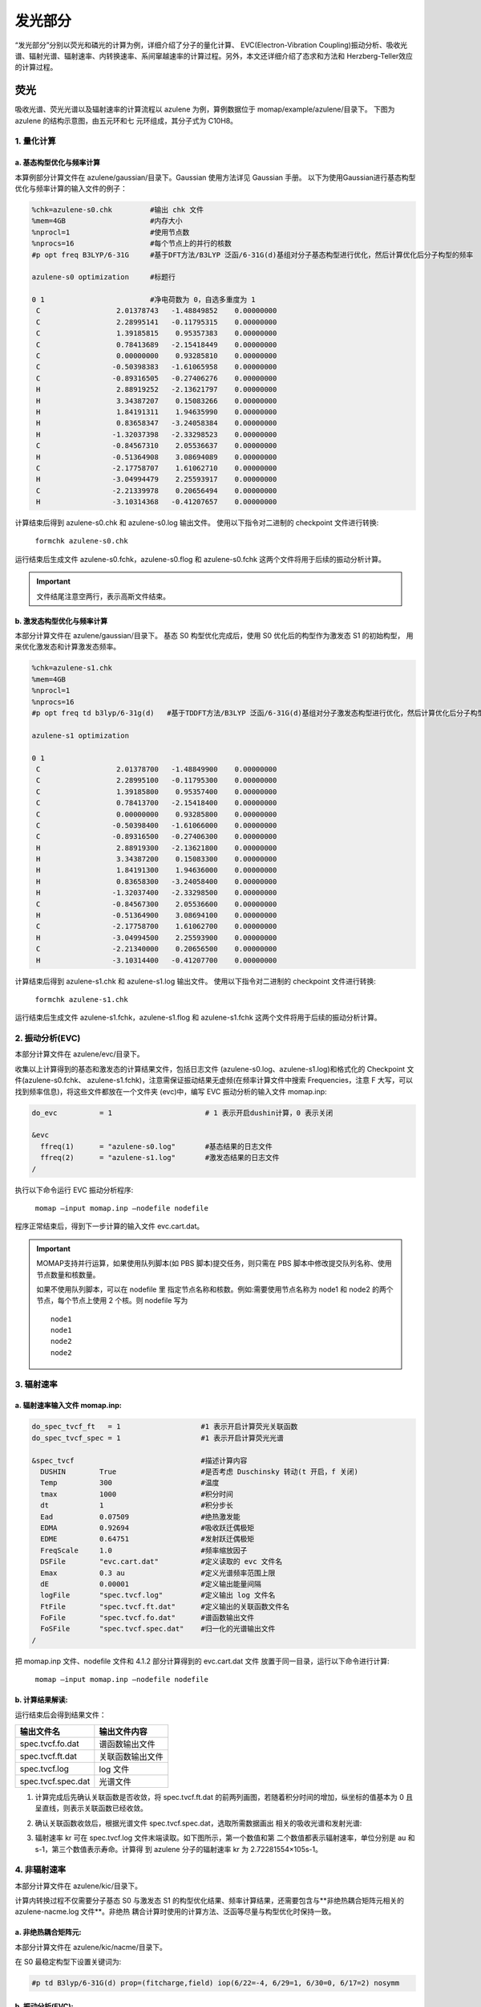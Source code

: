 
发光部分
*******

“发光部分”分别以荧光和磷光的计算为例，详细介绍了分子的量化计算、 EVC(Electron-Vibration Coupling)振动分析、吸收光谱、辐射光谱、辐射速率、内转换速率、系间窜越速率的计算过程。另外，本文还详细介绍了态求和方法和 Herzberg-Teller效应的计算过程。
 

荧光
======
吸收光谱、荧光光谱以及辐射速率的计算流程以 azulene 为例，算例数据位于 momap/example/azulene/目录下。
下图为 azulene 的结构示意图，由五元环和七 元环组成，其分子式为 C10H8。


.. image:: ./img/azulene.png


1. 量化计算
-----------


a. 基态构型优化与频率计算
++++++++++++++++++++++


本算例部分计算文件在 azulene/gaussian/目录下。Gaussian 使用方法详见 Gaussian 手册。
以下为使用Gaussian进行基态构型优化与频率计算的输入文件的例子：

.. code-block:: bash

	%chk=azulene-s0.chk         #输出 chk 文件
	%mem=4GB                    #内存大小
	%nprocl=1                   #使用节点数
	%nprocs=16                  #每个节点上的并行的核数
	#p opt freq B3LYP/6-31G     #基于DFT方法/B3LYP 泛函/6-31G(d)基组对分子基态构型进行优化，然后计算优化后分子构型的频率

	azulene-s0 optimization	    #标题行

	0 1                         #净电荷数为 0，自选多重度为 1
	 C                  2.01378743   -1.48849852    0.00000000
	 C                  2.28995141   -0.11795315    0.00000000
	 C                  1.39185815    0.95357383    0.00000000
	 C                  0.78413689   -2.15418449    0.00000000
	 C                  0.00000000    0.93285810    0.00000000
	 C                 -0.50398383   -1.61065958    0.00000000
	 C                 -0.89316505   -0.27406276    0.00000000
	 H                  2.88919252   -2.13621797    0.00000000
	 H                  3.34387207    0.15083266    0.00000000
	 H                  1.84191311    1.94635990    0.00000000
	 H                  0.83658347   -3.24058384    0.00000000
	 H                 -1.32037398   -2.33298523    0.00000000
	 C                 -0.84567310    2.05536637    0.00000000
	 H                 -0.51364908    3.08694089    0.00000000
	 C                 -2.17758707    1.61062710    0.00000000
	 H                 -3.04994479    2.25593917    0.00000000
	 C                 -2.21339978    0.20656494    0.00000000
	 H                 -3.10314368   -0.41207657    0.00000000



计算结束后得到 azulene-s0.chk 和 azulene-s0.log 输出文件。
使用以下指令对二进制的 checkpoint 文件进行转换: 

	``formchk azulene-s0.chk``

运行结束后生成文件 azulene-s0.fchk，azulene-s0.flog 和 azulene-s0.fchk 这两个文件将用于后续的振动分析计算。


.. seealso ::

	获取Gaussian输出文件中的查找相应数据，请参考附录 appendix_ 部分.


.. important ::

   	文件结尾注意空两行，表示高斯文件结束。



b. 激发态构型优化与频率计算
+++++++++++++++++++++++++

本部分计算文件在 azulene/gaussian/目录下。
基态 S0 构型优化完成后，使用 S0 优化后的构型作为激发态 S1 的初始构型， 用来优化激发态和计算激发态频率。


.. code-block:: bash

	%chk=azulene-s1.chk
	%mem=4GB
	%nprocl=1
	%nprocs=16
	#p opt freq td b3lyp/6-31g(d)	#基于TDDFT方法/B3LYP 泛函/6-31G(d)基组对分子激发态构型进行优化，然后计算优化后分子构型的频率

	azulene-s1 optimization	

	0 1
	 C                  2.01378700   -1.48849900    0.00000000
	 C                  2.28995100   -0.11795300    0.00000000
	 C                  1.39185800    0.95357400    0.00000000
	 C                  0.78413700   -2.15418400    0.00000000
	 C                  0.00000000    0.93285800    0.00000000
	 C                 -0.50398400   -1.61066000    0.00000000
	 C                 -0.89316500   -0.27406300    0.00000000
	 H                  2.88919300   -2.13621800    0.00000000
	 H                  3.34387200    0.15083300    0.00000000
	 H                  1.84191300    1.94636000    0.00000000
	 H                  0.83658300   -3.24058400    0.00000000
	 H                 -1.32037400   -2.33298500    0.00000000
	 C                 -0.84567300    2.05536600    0.00000000
	 H                 -0.51364900    3.08694100    0.00000000
	 C                 -2.17758700    1.61062700    0.00000000
	 H                 -3.04994500    2.25593900    0.00000000
	 C                 -2.21340000    0.20656500    0.00000000
	 H                 -3.10314400   -0.41207700    0.00000000



计算结束后得到 azulene-s1.chk 和 azulene-s1.log 输出文件。
使用以下指令对二进制的 checkpoint 文件进行转换: 

	``formchk azulene-s1.chk``

运行结束后生成文件 azulene-s1.fchk，azulene-s1.flog 和 azulene-s1.fchk 这两个文件将用于后续的振动分析计算。




2. 振动分析(EVC) 
---------------

本部分计算文件在 azulene/evc/目录下。


收集以上计算得到的基态和激发态的计算结果文件，包括日志文件 (azulene-s0.log、azulene-s1.log)和格式化的 Checkpoint 文件(azulene-s0.fchk、 azulene-s1.fchk)，注意需保证振动结果无虚频(在频率计算文件中搜索 Frequencies，注意 F 大写，可以找到频率信息)，将这些文件都放在一个文件夹 (evc)中，编写 EVC 振动分析的输入文件 momap.inp:

.. code-block:: bash

	do_evc          = 1                      # 1 表示开启dushin计算，0 表示关闭

	&evc
	  ffreq(1)      = "azulene-s0.log"       #基态结果的日志文件
	  ffreq(2)      = "azulene-s1.log"       #激发态结果的日志文件
	/


执行以下命令运行 EVC 振动分析程序:

	``momap –input momap.inp –nodefile nodefile``

程序正常结束后，得到下一步计算的输入文件 evc.cart.dat。



.. seealso ::

	 对以上MOMAP输入变量的解释，请参考API Reference_ 部分.



.. important ::

   	MOMAP支持并行运算，如果使用队列脚本(如 PBS 脚本)提交任务，则只需在 PBS 脚本中修改提交队列名称、使用节点数量和核数量。

   	如果不使用队列脚本，可以在 nodefile 里 指定节点名称和核数。例如:需要使用节点名称为 node1 和 node2 的两个节点，每个节点上使用 2 个核。则 nodefile 写为 ::

	    node1 	
	    node1 	
	    node2 	
	    node2





3. 辐射速率
----------


a. 辐射速率输入文件 momap.inp:
++++++++++++++++++++++++++++

.. code-block:: bash

	do_spec_tvcf_ft   = 1                   #1 表示开启计算荧光关联函数
	do_spec_tvcf_spec = 1	                #1 表示开启计算荧光光谱

	&spec_tvcf                              #描述计算内容
	  DUSHIN        True                    #是否考虑 Duschinsky 转动(t 开启，f 关闭)
	  Temp          300                     #温度
	  tmax          1000                    #积分时间
	  dt            1                       #积分步长
	  Ead           0.07509                 #绝热激发能
	  EDMA          0.92694                 #吸收跃迁偶极矩
	  EDME          0.64751                 #发射跃迁偶极矩
	  FreqScale     1.0                     #频率缩放因子
	  DSFile        "evc.cart.dat"          #定义读取的 evc 文件名
	  Emax          0.3 au                  #定义光谱频率范围上限
	  dE            0.00001                 #定义输出能量间隔
	  logFile       "spec.tvcf.log"         #定义输出 log 文件名
	  FtFile        "spec.tvcf.ft.dat"      #定义输出的关联函数文件名
	  FoFile        "spec.tvcf.fo.dat"      #谱函数输出文件
	  FoSFile       "spec.tvcf.spec.dat"    #归一化的光谱输出文件
	/


.. seealso ::

	 对以上MOMAP输入变量的解释，请参考API Reference_ 部分.


把 momap.inp 文件、nodefile 文件和 4.1.2 部分计算得到的 evc.cart.dat 文件 放置于同一目录，运行以下命令进行计算:

	``momap –input momap.inp –nodefile nodefile``



b. 计算结果解读:
+++++++++++++++++++

运行结束后会得到结果文件：

.. csv-table::
    :header: "输出文件名", "输出文件内容"

      spec.tvcf.fo.dat    ,             谱函数输出文件
      spec.tvcf.ft.dat    ,             关联函数输出文件
      spec.tvcf.log       ,             log 文件
      spec.tvcf.spec.dat  ,             光谱文件


1) 计算完成后先确认关联函数是否收敛，将 spec.tvcf.ft.dat 的前两列画图，若随着积分时间的增加，纵坐标的值基本为 0 且呈直线，则表示关联函数已经收敛。

.. image:: ./img/spec_tvcf_ft_dat.png

2) 确认关联函数收敛后，根据光谱文件 spec.tvcf.spec.dat，选取所需数据画出 相关的吸收光谱和发射光谱:

.. image:: ./img/spec_tvcf_spec_dat.png

3) 辐射速率 kr 可在 spec.tvcf.log 文件末端读取。如下图所示，第一个数值和第 二个数值都表示辐射速率，单位分别是 au 和 s-1，第三个数值表示寿命。计算得 到 azulene 分子的辐射速率 kr 为 2.72281554×105s-1。

.. image:: ./img/spec_tvcf_log.png




4. 非辐射速率
------------

本部分计算文件在 azulene/kic/目录下。

计算内转换过程不仅需要分子基态 S0 与激发态 S1 的构型优化结果、频率计算结果，还需要包含与**非绝热耦合矩阵元相关的 azulene-nacme.log 文件**。非绝热 耦合计算时使用的计算方法、泛函等尽量与构型优化时保持一致。

a. 非绝热耦合矩阵元:
++++++++++++++++++

本部分计算文件在 azulene/kic/nacme/目录下。

在 S0 最稳定构型下设置关键词为:

.. code-block:: bash

	#p td B3lyp/6-31G(d) prop=(fitcharge,field) iop(6/22=-4, 6/29=1, 6/30=0, 6/17=2) nosymm


b. 振动分析(EVC):
++++++++++++++++++

本部分计算文件在相关算例 azulene/kic/evc/目录下。

收集基态、激发态计算结果文件，包括日志文件 (azulene-s0.log 和 azulene-s1.log)和格式化的 Checkpoint 文件(azulene-s0.fchk 和 azulene-s1.fchk)，注意需保证振动结果无虚频。此外，还有 非绝热耦合矩阵元相关的 azulene-nacme.log 文件。将这些文件都放在同一个目录中，编写 EVC 振动分析的输入文件 momap.inp

.. code-block:: bash

	do_evc          = 1                      #1 表示开启dushin计算，0 表示关闭

	&evc
	  ffreq(1)      = "azulene-s0.log"       #基态结果的日志文件
	  ffreq(2)      = "azulene-s1.log"       #激发态结果的日志文件
	  fnacme        = "azulene-nacme.log"    #非绝热耦合文件

	/


执行以下命令运行 EVC 振动分析程序:

	``momap –input momap.inp –nodefile nodefile``

程序正常结束后，得到下一步计算的输入文件 evc.cart.dat 和 evc.cart.nac。


c. 非辐射速率输入文件 momap.inp:
+++++++++++++++++++++++++++++


.. code-block:: bash

	do_ic_tvcf_ft   = 1                   #1 表示开启计算内转换关联函数
	do_ic_tvcf_spec = 1	                #1 表示开启计算内转换光谱

	&spec_tvcf                              #描述计算内容
	  DUSHIN        True                    #是否考虑 Duschinsky 转动(t 开启，f 关闭)
	  Temp          300                     #温度
	  tmax          1000                    #积分时间
	  dt            1                       #积分步长
	  Ead           0.07509                 #绝热激发能
	  DSFile        "evc.cart.dat"          #定义读取的 evc 文件名
	  CoulFile      "evc.cart.nac"          #定义读取的 nacme 文件名
	  Emax          0.3 au                  #定义光谱频率范围上限
	  dE            0.00001                 #定义输出能量间隔
	  logFile       "spec.tvcf.log"         #定义输出 log 文件名
	  FtFile        "spec.tvcf.ft.dat"      #定义输出的关联函数文件名
	  FoFile        "spec.tvcf.fo.dat"      #谱函数输出文件
	/

d. 计算结果解读:
+++++++++++++++++++

运行结束后会得到结果文件与相应解读与辐射速率结果类似。




磷光
======
本部分以 Ir(ppy)3 为例，计算文件在 Irppy3/目录下。

.. image:: ./img/Irppy3.png

1. 量化计算
-----------

a. 基态构型优化与频率计算
++++++++++++++++++++++


本算例部分计算文件在 Irppy3/gaussian/目录下。Gaussian 使用方法详见 Gaussian 手册。
以下为使用Gaussian进行基态构型优化与频率计算的输入文件的例子：

.. code-block:: bash

	%chk=Irppy3-s0-freq.chk
	%mem=32GB
	%nprocl=1
	%nprocs=16
	#p opt freq b3lyp/gen pseudo=read	

	Ir Complex No.1 - S0 Opt	

	0 1
	 Ir                -0.00026100    0.00081800   -0.02546400
	 C                  1.23475200    1.22563100   -1.06555400
	 C                  3.17477000    2.89735700   -2.32701500
	 C                  0.92442700    1.99391300   -2.20485100
	 C                  2.57228300    1.32514600   -0.57850700
	 C                  3.52102800    2.15413000   -1.20673700
	 C                  1.86871700    2.81106300   -2.82461100
	 H                 -0.07806200    1.94413900   -2.61745300
	 H                  4.53611800    2.22106900   -0.82434500
	 H                  1.58801500    3.38649600   -3.70399300
	 H                  3.90950000    3.53555700   -2.80932100
	 C                 -1.68090200    0.45115400   -1.06441800
	 C                 -4.10462500    1.28419800   -2.32155800
	 C                 -2.19366100   -0.20890200   -2.19864300
	 C                 -2.43666500    1.56010300   -0.57980000
	 C                 -3.63180700    1.96181000   -1.20602100
	 C                 -3.37645500    0.19503800   -2.81613100
	 H                 -1.64954600   -1.05410200   -2.60798800
	 H                 -4.19743200    2.80807400   -0.82543100
	 H                 -3.73660800   -0.34100200   -3.69145400
	 H                 -5.02681900    1.59733000   -2.80241700
	 C                  0.44814900   -1.68217800   -1.06264200
	 C                  0.93597200   -4.20000800   -2.31586900
	 C                 -0.13342900   -2.89014400   -0.57453500
	 C                  1.27344300   -1.79837800   -2.19826500
	 C                  1.51368500   -3.02576800   -2.81412000
	 C                  0.11498600   -4.12730600   -1.19874400
	 H                  1.73187800   -0.90533900   -2.61031500
	 H                  2.15615300   -3.07132700   -3.69070700
	 H                 -0.33389100   -5.03985700   -0.81551700
	 H                  1.12519700   -5.15619800   -2.79506200
	 C                 -1.84954400    3.97562700    2.29857000
	 C                 -0.66117200    3.42699800    2.78968100
	 C                 -0.14420200    2.30972600    2.14783000
	 N                 -0.73864000    1.73597200    1.08811300
	 C                 -1.89508200    2.25982300    0.58820300
	 C                 -2.46253000    3.39278500    1.19875100
	 H                 -2.28864400    4.85171900    2.76697600
	 H                 -0.14391600    3.85372400    3.64187900
	 H                  0.77874100    1.84449000    2.47700800
	 H                 -3.37901400    3.81370900    0.80286200
	 C                 -2.51383600   -3.58201200    2.30997200
	 C                 -2.63109400   -2.27735000    2.79844200
	 C                 -1.92302300   -1.27278700    2.15278800
	 N                 -1.13102600   -1.50374000    1.09212900
	 C                 -1.00809700   -2.76827000    0.59477000
	 C                 -1.70499700   -3.82446000    1.20898200
	 H                 -3.05245100   -4.39896200    2.78140100
	 H                 -3.25737200   -2.04053600    3.65143900
	 H                 -1.98095800   -0.24001800    2.47975100
	 H                 -1.61237900   -4.82930800    0.81482900
	 C                  4.35781900   -0.37940500    2.31491700
	 C                  3.28567000   -1.13065100    2.80535400
	 C                  2.06245800   -1.02194200    2.15784700
	 N                  1.86828500   -0.22560100    1.09293800
	 C                  2.90273000    0.51092000    0.59411300
	 C                  4.16509200    0.43765200    1.21020600
	 H                  5.33396800   -0.43571700    2.78791400
	 H                  3.39236400   -1.78733400    3.66167400
	 H                  1.19605700   -1.58570100    2.48734100
	 H                  4.98966700    1.01859900    0.81497000	

	C H N 0
	6-31G**
	****
	Ir 0
	LANL2DZ
	****	

	Ir 0
	LANL2DZ



b. 激发态构型优化与频率计算
+++++++++++++++++++++++++

本部分计算文件在 azulene/gaussian/目录下。
优化 Ir(ppy)3 分子基态 S0 构型并计算其频率。在基态 S0 最稳定构型下优化分子三重激发态 T1 的构型并计算其频率。


.. code-block:: bash

	%chk=Irppy3-t1.chk
	%mem=32GB
	%nprocl=1
	%nprocs=28
	#p opt freq b3lyp/gen pseudo=read	

	Ir Complex No.1 - T1 Opt	

	0 3
	 Ir                 0.00008200    0.00019800    0.02644100
	 C                  1.73535200   -0.12611700    1.06565900
	 C                  4.29802700   -0.13569000    2.32321100
	 C                  2.00103900   -0.91349800    2.20328400
	 C                  2.81507600    0.66915000    0.57816800
	 C                  4.07583300    0.65577500    1.20452400
	 C                  3.25072900   -0.92073000    2.82105800
	 H                  1.20790500   -1.52899000    2.61532000
	 H                  4.88968300    1.26588000    0.82177000
	 H                  3.41338800   -1.54205300    3.69897100
	 H                  5.27194800   -0.14320400    2.80397800
	 C                 -0.97738100   -1.43942700    1.06523100
	 C                 -2.26673600   -3.65411200    2.32277100
	 C                 -1.79225900   -1.27589100    2.20274400
	 C                 -0.82823000   -2.77212300    0.57779600
	 C                 -1.47010600   -3.85734300    1.20413200
	 C                 -2.42320900   -2.35461700    2.82055300
	 H                 -1.92884600   -0.28125200    2.61469900
	 H                 -1.34845100   -4.86721300    0.82145400
	 H                 -3.04268100   -2.18488600    3.69843500
	 H                 -2.76005600   -4.49386100    2.80357500
	 C                 -0.75865300    1.56638200    1.06492300
	 C                 -2.03294500    3.78991000    2.32216300
	 C                 -1.98758300    2.10297300    0.57734500
	 C                 -0.20988000    2.19068100    2.20237900
	 C                 -0.82907700    3.27628600    2.82002300
	 C                 -2.60698700    3.20123000    1.20358900
	 H                  0.71990600    1.81201700    2.61446000
	 H                 -0.37254700    3.72823200    3.69783700
	 H                 -3.54253900    3.60037500    0.82082200
	 H                 -2.51389300    4.63688600    2.80282600
	 C                  1.18347800   -4.21358500   -2.31027400
	 C                  1.72536400   -3.02147300   -2.79986300
	 C                  1.39110400   -1.83900800   -2.15374300
	 N                  0.56965200   -1.79453700   -1.09124600
	 C                  0.03546400   -2.94691000   -0.59299600
	 C                  0.34194900   -4.17433200   -1.20778000
	 H                  1.42018100   -5.16286700   -2.78205800
	 H                  2.39302700   -3.00556100   -3.65418400
	 H                  1.78639500   -0.88359900   -2.48208900
	 H                 -0.07776600   -5.09178100   -0.81306900
	 C                 -4.24058000    1.08069400   -2.31139700
	 C                 -3.47808900    0.01626500   -2.80137400
	 C                 -2.28682000   -0.28480400   -2.15511200
	 N                 -1.83848700    0.40412100   -1.09208100
	 C                 -2.57024700    1.44221200   -0.59362200
	 C                 -3.78662300    1.78976200   -1.20851200
	 H                 -5.18118200    1.34974900   -2.78322600
	 H                 -3.79743900   -0.56974700   -3.65606500
	 H                 -1.65615900   -1.10403100   -2.48372100
	 H                 -4.37204800    2.61133900   -0.81359600
	 C                  3.05805000    3.13098300   -2.31082000
	 C                  1.75471500    3.00417800   -2.80042500
	 C                  0.89768700    2.12382400   -2.15397800
	 N                  1.26975400    1.39058000   -1.09116500
	 C                  2.53479900    1.50421700   -0.59286500
	 C                  3.44467300    2.38298700   -1.20798600
	 H                  3.76192200    3.81029400   -2.78288500
	 H                  1.40718600    3.57413800   -3.65497900
	 H                 -0.12737800    1.98840000   -2.48227400
	 H                  4.44908200    2.47822400   -0.81331900	

	C H N 0
	6-31G**
	****
	Ir 0
	LANL2DZ
	****	

	Ir 0
	LANL2DZ



算例中采用构型和频率分开计算的方式进行。 计算后得到基态 S0 和激发态 T1 计算的日志文件 Irppy3-s0-opt.log、Irppy3-s0-freq.log、Irppy3-t1-opt.log、Irppy3-t1-freq.log、Irppy3-s0-freq.chk 和 Irppy3-t1-freq.chk。使用 formchk 命令将 chk 文件转换为 Checkpoint 文件 Irppy3-s0-freq.fchk 和 Irppy3-t1-freq.fchk。这些文件将用于后续的振动分析计算。



2. 振动分析(EVC) 
---------------

本部分计算文件在 Irppy3/evc/目录下。


收集计算得到的基态 S0、三重激发态 T1 的计算结果文件，包括日志文件 (Irppy3-s0-freq.log 和 Irppy3-t1-freq.log)和格式化的 Checkpoint 文件 (Irppy3-s0-freq.fchk 和 Irppy3-t1-freq.fchk)，注意需保证振动结果无虚频。将这些文件都放在一个文件夹 (evc)中，编写 EVC 振动分析的输入文件 momap.inp:

.. code-block:: bash

	do_evc          = 1                      # 1 表示开启dushin计算，0 表示关闭

	&evc
	  ffreq(1)      = "azulene-s0.log"       #基态结果的日志文件
	  ffreq(2)      = "azulene-s1.log"       #激发态结果的日志文件
	/



3. 辐射速率
----------


a. 辐射速率输入文件 momap.inp:
++++++++++++++++++++++++++++

.. code-block:: bash

	do_spec_tvcf_ft   = 1                   #1 表示开启计算磷光关联函数
	do_spec_tvcf_spec = 1	                #1 表示开启计算磷光光谱

	&spec_tvcf                              #描述计算内容
	  DUSHIN        .t.                     #是否考虑 Duschinsky 转动(t 开启，f 关闭)
	  Temp          300                     #温度
	  tmax          1500 fs                 #积分时间
	  dt            0.01 fs                 #积分步长
	  Ead           0.09418289 au           #绝热激发能
	  EDMA          1 debye                 #吸收跃迁偶极矩
	  EDME          0.306909 debye          #发射跃迁偶极矩
	  FreqScale     1.0                     #频率缩放因子
	  DSFile        "evc.cart.dat"          #定义读取的 evc 文件名
	  Emax          0.3 au                  #定义光谱频率范围上限
	  dE            0.00001 au              #定义输出能量间隔
	  logFile       "spec.tvcf.log"         #定义输出 log 文件名
	  FtFile        "spec.tvcf.ft.dat"      #定义输出的关联函数文件名
	  FoFile        "spec.tvcf.fo.dat"      #谱函数输出文件
	  FoSFile       "spec.tvcf.spec.dat"    #归一化的光谱输出文件
	/


.. seealso ::

	 对以上MOMAP输入变量的解释，请参考API Reference_ 部分.


把 momap.inp 文件、nodefile 文件和 EVC 部分计算得到的 evc.cart.dat 文件放置于同一目录，运行以下命令进行计算:

	``momap –input momap.inp –nodefile nodefile``



b. 计算结果解读:
+++++++++++++++++++

运行结束后会得到结果文件：

.. csv-table::
    :header: "输出文件名", "输出文件内容"

	    spec.tvcf.fo.dat    ,             谱函数输出文件
	    spec.tvcf.ft.dat    ,             关联函数输出文件
	    spec.tvcf.log       ,             log 文件
	    spec.tvcf.spec.dat  ,             光谱文件


1) 计算完成后先确认关联函数是否收敛，将 spec.tvcf.ft.dat 的前两列画图，若随着积分时间的增加，纵坐标的值基本为 0 且呈直线，则表示关联函数已经收敛。

.. image:: ./img/spec_tvcf_ft_dat_2.png

2) 确认关联函数收敛后，根据光谱文件 spec.tvcf.spec.dat，选取所需数据画出 相关的吸收光谱和发射光谱:

.. image:: ./img/spec_tvcf_spec_dat_2.png

3) 辐射速率 kr 可在 spec.tvcf.log 文件末端读取。如下图所示，第一个数值和第 二个数值都表示辐射速率，单位分别是 au 和 s-1，第三个数值表示寿命。计算得 到 azulene 分子的辐射速率 kr 为 2.72281554×105s-1。


.. image:: ./img/spec_tvcf_log_2.png


4. 非辐射速率
------------

本部分计算文件在 Irppy3/kisc/目录下。

计算系间窜越需要读取分子的自旋轨道耦合常数 Hso。本算例采用 Dalton 软件计算得到自旋轨道耦合常数 Hso 为 116.877376 cm-1。




非辐射速率输入文件 momap.inp:
+++++++++++++++++++++++++++++


.. code-block:: bash

	do_isc_tvcf_ft   = 1                   #1 表示开启计算系间窜越关联函数
	do_isc_tvcf_spec = 1	                #1 表示开启计算系间窜越光谱

	&isc_tvcf                              #描述计算内容
	  DUSHIN        .t.                     #是否考虑 Duschinsky 转动(t 开启，f 关闭)
	  Temp          298 K                   #温度
	  tmax          1500 fs                 #积分时间
	  dt            0.01 fs                 #积分步长
	  Ead           0.09418289 au           #绝热激发能
	  Hso           116.877376 cm-1         #旋轨耦合常数
	  DSFile        "evc.cart.dat"          #定义读取的 evc 文件名
	  CoulFile      "evc.cart.nac"          #定义读取的 nacme 文件名
	  Emax          0.3 au                  #定义光谱频率范围上限
	  dE            0.00001                 #定义输出能量间隔
	  logFile       "isc.tvcf.log"          #定义输出 log 文件名
	  FtFile        "isc.tvcf.ft.dat"       #定义输出的关联函数文件名
	  FoFile        "isc.tvcf.fo.dat"       #谱函数输出文件
	/


态求和方法
=========
本部分以 azulene 为例，计算文件在 azulene/sum/目录下。
态求和方法量化计算和 EVC 计算部分与关联函数方法相同。

.. code-block:: bash

	do_spec_sums    = 1                    #使用态求和方法

	&spec_sums                             #描述计算内容
	  DSFile        = "evc.cart.dat"       #定义读取的 evc 文件名
	  Ead           = 0.094313868 au       #绝热激发能
	  dipole_abs    = 0.092465 debye       #吸收跃迁偶极矩
	  dipole_emi    = 0.440702 debye       #发射跃迁偶极矩
	  maxvib        = 10                   #最大振动量子数
	  if_cal_ic     = .t.                  #是否做内转换通道分析
	  promode       = 24                   #提升模式(内转换通道分析)
	  FC_eps_abs    = 0.1                  #Franck-Condon 因子阈值(吸收)
	  FC_eps_emi    = 0.1                  #Franck-Condon 因子阈值(辐射)
	  FC_eps_ic     = 0.1                  #Franck-Condon 因子阈值(内转换)
	  FreqScale     = 1.0                  #频率缩放因子
	  Seps          = 0.00001              #黄昆因子阈值
	  FWHM          = 500   cm-1           #展宽因子(半高全宽)
	  flog          = "spec.sums.log"      #输出 log 文件
	/





Herzberg-Teller 效应
========================

本部分以 porphine 为例，计算文件在 porphine/目录下。
一般当计算体系为弱发光体系或者柔性分子时，在计算过程中加入 HT 效应 会比较显著，是否考虑 Herzberg-Teller 效应需要根据用户理论知识和计算过程自 行决定，具体方法如下文所述。

.. image:: ./img/porphine.png


1. 量化计算
-----------

a. 基态构型优化与频率计算
++++++++++++++++++++++


本部分计算文件在 porphine/gaussian/目录下。
以下为使用Gaussian进行基态构型优化与频率计算的输入文件的例子：

.. code-block:: bash	

	%chk=porphine-s0.chk
	%mem=32GB
	%nprocl=4
	%nprocs=16
	#p opt freq b3lyp/6-31g(d)	

	opt-porphine-s0	

	0 1
	 N                  2.01760000   -2.03040000    0.00000000
	 N                  2.01120000   -4.36830000    0.00000000
	 N                  4.36180000   -2.03680000    0.00000000
	 N                  4.33573828   -4.45908404   -0.00000000
	 C                  0.65970000   -2.03040000    0.00000000
	 C                  2.01760000   -0.68530000    0.00000000
	 C                  0.65970000   -4.36830000    0.00000000
	 C                  4.36180000   -0.68530000    0.00000000
	 C                  2.01120000   -5.72610000    0.00000000
	 C                  5.71970000   -2.03680000    0.00000000
	 C                  4.34263459   -5.72608147    0.00000000
	 C                  5.70087915   -4.18727747    0.00000000
	 C                  0.00000000   -3.19610000    0.00000000
	 C                  3.18330000   -0.00640000    0.00000000
	 C                  3.17050000   -6.40510000    0.00000000
	 C                  6.37940000   -3.19610000    0.00000000
	 C                  0.00000000   -0.85190000    0.00000000
	 C                  0.85190000   -0.00640000    0.00000000
	 C                  0.00000000   -5.52760000    0.00000000
	 C                  5.52760000    0.00000000    0.00000000
	 C                  0.85190000   -6.39230000    0.00000000
	 C                  6.39230000   -0.87110000    0.00000000
	 C                  5.52120000   -6.39230000    0.00000000
	 C                  6.37940000   -5.54680000    0.00000000
	 H                  2.72470678   -2.73750678    0.00000000
	 H                  3.60232364   -3.73361018    0.00000000
	 H                 -1.06999924   -3.19482666    0.00000000
	 H                  3.18076601    1.06359700    0.00000000
	 H                  3.16668309   -7.47509319    0.00000000
	 H                  7.44939236   -3.19205755    0.00000000
	 H                 -1.05961692   -0.70319904    0.00000000
	 H                  0.71624112    1.05496547    0.00000000
	 H                 -1.06093024   -5.66662166    0.00000000
	 H                  5.66506569    1.06113297    0.00000000
	 H                  0.70721085   -7.45247218    0.00000000
	 H                  7.45338318   -0.73325047    0.00000000
	 H                  5.66051034   -7.45319237    0.00000000
	 H                  7.43956765   -5.69152234    0.00000000





b. 激发态构型优化与频率计算
+++++++++++++++++++++++++

本部分计算文件在 porphine/gaussian/目录下。
激发态 s1 的输入文件如下：

.. code-block:: bash

	%chk=porphine-s1.chk
	%mem=32GB
	%nprocl=4
	%nprocs=16
	#p td opt freq b3lyp/6-31g(d)	

	opt-porphine-s1	

	0 1
	 N                  0.00016100   -2.11714500    0.00000000
	 N                  2.02941000   -0.00021700    0.00000000
	 N                 -2.02930500    0.00013800    0.00000000
	 N                 -0.00017500    2.11713800    0.00000000
	 C                  1.13015400   -2.89626300    0.00000000
	 C                 -1.13004200   -2.89587500    0.00000000
	 C                  2.85552900   -1.08516900    0.00000000
	 C                 -2.85547700   -1.08473700    0.00000000
	 C                  2.85509100    1.08441700    0.00000000
	 C                 -2.85507800    1.08479400    0.00000000
	 C                  1.13015400    2.89593200    0.00000000
	 C                 -1.13027800    2.89613600    0.00000000
	 C                  2.44125900   -2.42217000    0.00000000
	 C                 -2.44111000   -2.42173100    0.00000000
	 C                  2.44086700    2.42186600    0.00000000
	 C                 -2.44102300    2.42217400    0.00000000
	 C                  0.68600000   -4.26037000    0.00000000
	 C                 -0.68632300   -4.26013600    0.00000000
	 C                  4.25808500   -0.67810100    0.00000000
	 C                 -4.25798700   -0.67784300    0.00000000
	 C                  4.25789200    0.67789400    0.00000000
	 C                 -4.25790500    0.67815100    0.00000000
	 C                  0.68599900    4.26043200    0.00000000
	 C                 -0.68586900    4.26061300    0.00000000
	 H                  0.00057000   -1.10169100    0.00000000
	 H                 -0.00064500    1.10167800    0.00000000
	 H                  3.21982300   -3.17967100    0.00000000
	 H                 -3.21964400   -3.17926500    0.00000000
	 H                  3.21969900    3.17907900    0.00000000
	 H                 -3.21984800    3.17936700    0.00000000
	 H                  1.34702200   -5.11705700    0.00000000
	 H                 -1.34768400   -5.11656600    0.00000000
	 H                  5.10635600   -1.35193800    0.00000000
	 H                 -5.10625200   -1.35169400    0.00000000
	 H                  5.10596000    1.35197600    0.00000000
	 H                 -5.10606600    1.35212700    0.00000000
	 H                  1.34737700    5.11686400    0.00000000
	 H                 -1.34692600    5.11729600    0.00000000



计算后得到基态 S0 和激发态 S1 计算的日志文件 porphine-s0.log、 porphine-s1.log、porphine-s0.chk 和 porphine-s1.chk。使用 formchk 命令将 porphine-s0.chk 和 porphine-s1.chk 转换为 Checkpoint 文件 porphine-s0.fchk 和 porphine-s1.fchk。这些文件将用于后续的振动分析计算。


2. 计算 numfreq 
---------------

考虑 Herzberg-Teller 效应需要进行 numfreq 计算，本部分计算在 porphine/numfreq/目录下。

输入文件包含:porphine-s1.com、input、nodefile。 构建 porphine-s1.com 文件，包含 s1 态优化后的平衡构型:

.. code-block:: bash

	%chk=porphine-s1.chk
	%mem=32GB
	%nprocl=1
	%nprocs=16
	#p td(root=1) b3lyp/6-31g(d)	

	numfreq-porphine-s1	

	0 1
	 N                 -2.11384400   -0.00001800    0.00000000
	 N                 -0.00006900   -2.05188400    0.00000000
	 N                  0.00006800    2.05188500    0.00000000
	 N                  2.11384300    0.00001700    0.00000000
	 C                 -2.89604400   -1.13283300    0.00000000
	 C                 -2.89618900    1.13269100    0.00000000
	 C                 -1.08901100   -2.88277400    0.00000000
	 C                 -1.08901100    2.88263300    0.00000000
	 C                  1.08901100   -2.88262900    0.00000000
	 C                  1.08901100    2.88277000    0.00000000
	 C                  2.89619400   -1.13268800    0.00000000
	 C                  2.89604800    1.13283000    0.00000000
	 C                 -2.42772400   -2.44844700    0.00000000
	 C                 -2.42776700    2.44830900    0.00000000
	 C                  2.42776600   -2.44831100    0.00000000
	 C                  2.42772200    2.44844800    0.00000000
	 C                 -4.26026800   -0.68753300    0.00000000
	 C                 -4.26036800    0.68731000    0.00000000
	 C                 -0.68129900   -4.27776900    0.00000000
	 C                 -0.68142300    4.27767200    0.00000000
	 C                  0.68142500   -4.27767100    0.00000000
	 C                  0.68130100    4.27776900    0.00000000
	 C                  4.26036500   -0.68731500    0.00000000
	 C                  4.26026400    0.68753800    0.00000000
	 H                 -1.09988600    0.00015100    0.00000000
	 H                  1.09988500   -0.00015800    0.00000000
	 H                 -3.19164600   -3.22081100    0.00000000
	 H                 -3.19172100    3.22066300    0.00000000
	 H                  3.19172100   -3.22066400    0.00000000
	 H                  3.19164600    3.22081000    0.00000000
	 H                 -5.11723000   -1.34805000    0.00000000
	 H                 -5.11733600    1.34780700    0.00000000
	 H                 -1.35301100   -5.12739200    0.00000000
	 H                 -1.35313400    5.12728400    0.00000000
	 H                  1.35313600   -5.12728300    0.00000000
	 H                  1.35301400    5.12739100    0.00000000
	 H                  5.11733400   -1.34781000    0.00000000
	 H                  5.11722500    1.34805600    0.00000000

构建 input 文件:

.. code-block:: bash

	&control
	qctype = "gaussian"
	task = "numfreq"
	fxyz = "porphine-s1.com" symm = .false.
	dx = 0.01
	/



任务计算完成后会生成 PES-0 文件夹，文件夹内有 numfreq-es.out 文件




3. 振动分析(EVC) 
---------------

将 4.4.1 和 4.4.2 部分计算得到的 porphine-s0.log、porphine-s1.log、porphine-s0.fchk、porphine-s1.fchk 和 numfreq-es.out 文件放入 porphine/evc/目录下。构建 momap.inp 文件，evc 部分添加关键词:ftdipd = "numfreq-es.out"。如下 图所示:

.. code-block:: bash

	do_evc          = 1                      # 1 表示开启dushin计算，0 表示关闭

	&evc
	  ffreq(1)      = "porphine-s0.log"       #基态结果的日志文件
	  ffreq(2)      = "porphine-s1.log"       #激发态结果的日志文件
	  ftdipd        = "numfreq-es.out"        #DIP计算输出文件
	  sort_mode     = 1                       #模式
	/



计算完成后得到 evc.cart.dat 和 evc.cart.dip，这两个文件将于用后续计算。



4. 辐射速率
----------

本部分计算在 porphine/kr/目录下

辐射速率输入文件 momap.inp:
++++++++++++++++++++++++++++

.. code-block:: bash

	do_spec_tvcf_ft   = 1                   #1 表示开启计算磷光关联函数
	do_spec_tvcf_spec = 1	                #1 表示开启计算磷光光谱

	&spec_tvcf                              #描述计算内容
	  DUSHIN        .t.                     #是否考虑 Duschinsky 转动(t 开启，f 关闭)
	  Temp          300                     #温度
	  tmax          3000 fs                 #积分时间
	  dt            0.01 fs                 #积分步长
	  Ead           0.083121346 au          #绝热激发能
	  EDMA          0.025417 debye          #吸收跃迁偶极矩
	  EDME          0.378704 debye          #发射跃迁偶极矩
	  DSFile        "evc.cart.dat"          #定义读取的 evc 文件名
	  DDplFile      "evc.cart.dip"          #定义读取的 dip 文件名
	  Emax          0.3 au                  #定义光谱频率范围上限
	  dE            0.00001 au              #定义输出能量间隔
	  logFile       "spec.tvcf.log"         #定义输出 log 文件名
	  FtFile        "spec.tvcf.ft.dat"      #定义输出的关联函数文件名
	  FoFile        "spec.tvcf.fo.dat"      #谱函数输出文件
	  FoSFile       "spec.tvcf.spec.dat"    #归一化的光谱输出文件
	/



把 momap.inp 文件、nodefile 文件和 EVC 部分计算得到的 evc.cart.dat 和 evc.cart.dip 文件 放置于同一目录，运行以下命令进行计算:

	``momap –input momap.inp –nodefile nodefile``


.. _Reference: https://pyminds.readthedocs.io/en/latest/autoapi/index.html

.. _appendix: https://pyminds.readthedocs.io/en/latest/appendix.html